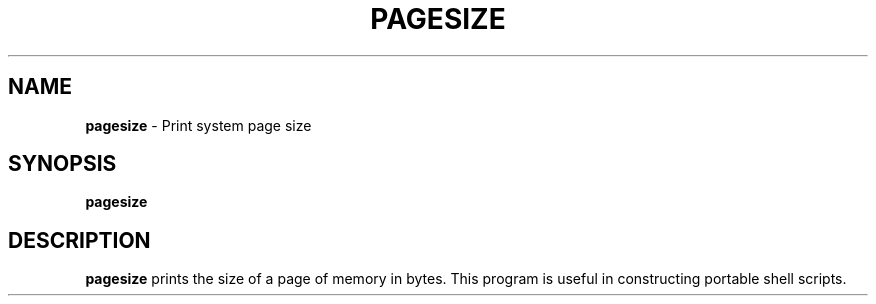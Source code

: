 .TH PAGESIZE 1 ubase-VERSION
.SH NAME
\fBpagesize\fR - Print system page size
.SH SYNOPSIS
\fBpagesize\fR
.SH DESCRIPTION
\fBpagesize\fR prints the size of a page of memory in bytes.  This program is
useful in constructing portable shell scripts.
